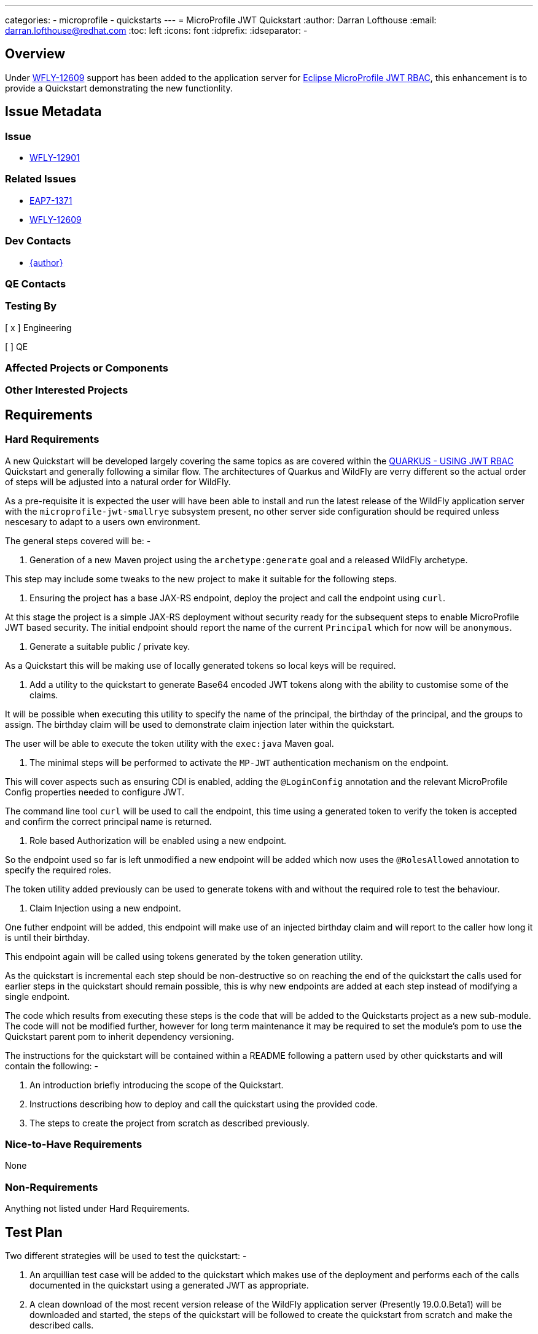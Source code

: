 ---
categories:
  - microprofile
  - quickstarts
---
= MicroProfile JWT Quickstart
:author:            Darran Lofthouse
:email:             darran.lofthouse@redhat.com
:toc:               left
:icons:             font
:idprefix:
:idseparator:       -

== Overview

Under https://issues.jboss.org/browse/WFLY-12609[WFLY-12609] support has been added to the application server 
for https://microprofile.io/project/eclipse/microprofile-jwt-auth[Eclipse MicroProfile JWT RBAC], this enhancement
is to provide a Quickstart demonstrating the new functionlity.

== Issue Metadata

=== Issue

* https://issues.jboss.org/browse/WFLY-12901[WFLY-12901]

=== Related Issues

* https://issues.jboss.org/browse/EAP7-1371[EAP7-1371]
* https://issues.jboss.org/browse/WFLY-12609[WFLY-12609]

=== Dev Contacts

* mailto:{email}[{author}]

=== QE Contacts

=== Testing By
// Put an x in the relevant field to indicate if testing will be done by Engineering or QE. 
// Discuss with QE during the Kickoff state to decide this
[ x ] Engineering

[ ] QE

=== Affected Projects or Components

=== Other Interested Projects

== Requirements

=== Hard Requirements

A new Quickstart will be developed largely covering the same topics as are covered within the 
https://quarkus.io/guides/security-jwt[QUARKUS - USING JWT RBAC] Quickstart and generally following a similar flow.  The architectures of Quarkus and WildFly are verry different so the actual order of steps will be adjusted into a natural order for WildFly.

As a pre-requisite it is expected the user will have been able to install and run the latest release of the WildFly
application server with the `microprofile-jwt-smallrye` subsystem present, no other server side configuration should be required unless nescesary to adapt to a users own environment.

The general steps covered will be: -

1. Generation of a new Maven project using the `archetype:generate` goal and a released WildFly archetype.

This step may include some tweaks to the new project to make it suitable for the following steps.

2. Ensuring the project has a base JAX-RS endpoint, deploy the project and call the endpoint using `curl`.

At this stage the project is a simple JAX-RS deployment without security ready for the subsequent steps to 
enable MicroProfile JWT based security.  The initial endpoint should report the name of the current `Principal` 
which for now will be `anonymous`. 

3. Generate a suitable public / private key.

As a Quickstart this will be making use of locally generated tokens so local keys will be required.

4. Add a utility to the quickstart to generate Base64 encoded JWT tokens along with the ability to customise some 
of the claims.

It will be possible when executing this utility to specify the name of the principal, the birthday of the principal,
and the groups to assign.  The birthday claim will be used to demonstrate claim injection later within the quickstart.

The user will be able to execute the token utility with the `exec:java` Maven goal.

5. The minimal steps will be performed to activate the `MP-JWT` authentication mechanism on the endpoint.

This will cover aspects such as ensuring CDI is enabled, adding the `@LoginConfig` annotation and the relevant 
MicroProfile Config properties needed to configure JWT.

The command line tool `curl` will be used to call the endpoint, this time using a generated token to verify 
the token is accepted and confirm the correct principal name is returned.

6. Role based Authorization will be enabled using a new endpoint.

So the endpoint used so far is left unmodified a new endpoint will be added which now uses the `@RolesAllowed`
annotation to specify the required roles.

The token utility added previously can be used to generate tokens with and without the required role to test the
behaviour.

7. Claim Injection using a new endpoint.

One futher endpoint will be added, this endpoint will make use of an injected birthday claim and will report to 
the caller how long it is until their birthday.

This endpoint again will be called using tokens generated by the token generation utility.

As the quickstart is incremental each step should be non-destructive so on reaching the end of the quickstart the 
calls used for earlier steps in the quickstart should remain possible, this is why new endpoints are added at each
step instead of modifying a single endpoint.

The code which results from executing these steps is the code that will be added to the Quickstarts project as a new 
sub-module.  The code will not be modified further, however for long term maintenance it may be required to set the module's pom to use the Quickstart parent pom to inherit dependency versioning.

The instructions for the quickstart will be contained within a README following a pattern used by other quickstarts and will contain the following: -

1. An introduction briefly introducing the scope of the Quickstart.

2. Instructions describing how to deploy and call the quickstart using the provided code.

3. The steps to create the project from scratch as described previously.

=== Nice-to-Have Requirements

None

=== Non-Requirements

Anything not listed under Hard Requirements.

== Test Plan

Two different strategies will be used to test the quickstart: -

1. An arquillian test case will be added to the quickstart which makes use of the deployment and performs each of the calls documented in the quickstart using a generated JWT as appropriate.

2. A clean download of the most recent version release of the WildFly application server (Presently 19.0.0.Beta1) 
will be downloaded and started, the steps of the quickstart will be followed to create the quickstart from scratch
and make the described calls.

== Community Documentation

No additional community documentation is required as each Quickstart contains it's own relevant documentation.

== Release Note Content

A new Quickstart has been added demonstrating how to make use of https://microprofile.io/project/eclipse/microprofile-jwt-auth[Eclipse MicroProfile JWT RBAC] within the WildFly application server.

